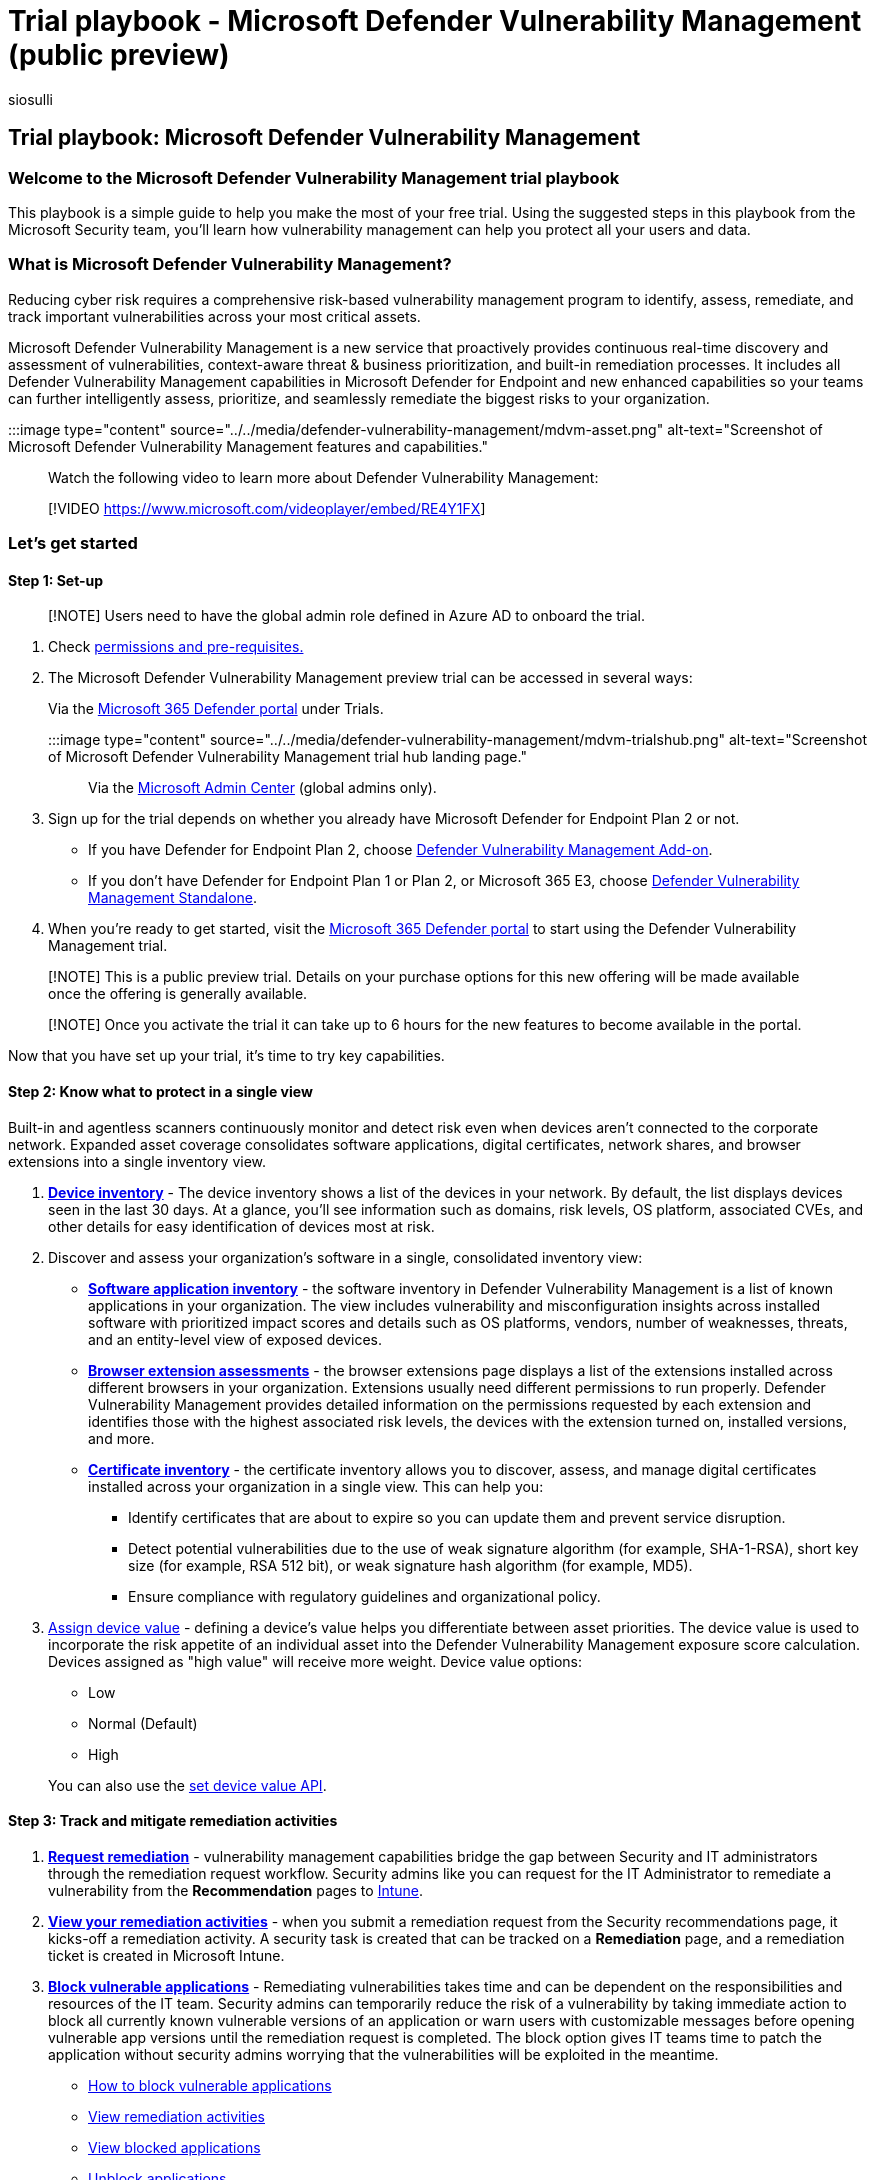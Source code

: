 = Trial playbook - Microsoft Defender Vulnerability Management (public preview)
:audience: ITPro
:author: siosulli
:description: Learn how Microsoft Defender Vulnerability Management can help you protect all your users and data.
:keywords: vulnerability management, threat and vulnerability management, Microsoft Defender for Endpoint TVM, Microsoft Defender for Endpoint-TVM, vulnerability management, vulnerability assessment, threat and vulnerability scanning, secure configuration assessment, Microsoft Defender for Endpoint, Microsoft Defender Vulnerability Management, endpoint vulnerabilities, next generation
:manager: dansimp
:ms.author: siosulli
:ms.collection: M365-security-compliance
:ms.custom: trial-playbook
:ms.localizationpriority: medium
:ms.mktglfcycl: deploy
:ms.pagetype: security
:ms.service: microsoft-365-security
:ms.sitesec: library
:ms.subservice: mdvm
:ms.topic: overview
:search.appverid: met150

== Trial playbook: Microsoft Defender Vulnerability Management

=== Welcome to the Microsoft Defender Vulnerability Management trial playbook

This playbook is a simple guide to help you make the most of your free trial.
Using the suggested steps in this playbook from the Microsoft Security team, you'll learn how vulnerability management can help you protect all your users and data.

=== What is Microsoft Defender Vulnerability Management?

Reducing cyber risk requires a comprehensive risk-based vulnerability management program to identify, assess, remediate, and track important vulnerabilities across your most critical assets.

Microsoft Defender Vulnerability Management is a new service that proactively provides continuous real-time discovery and assessment of vulnerabilities, context-aware threat & business prioritization, and built-in remediation processes.
It includes all Defender Vulnerability Management capabilities in Microsoft Defender for Endpoint and new enhanced capabilities so your teams can further intelligently assess, prioritize, and seamlessly remediate the biggest risks to your organization.

:::image type="content" source="../../media/defender-vulnerability-management/mdvm-asset.png" alt-text="Screenshot of Microsoft Defender Vulnerability Management features and capabilities.":::

Watch the following video to learn more about Defender Vulnerability Management:

____
[!VIDEO https://www.microsoft.com/videoplayer/embed/RE4Y1FX]
____

=== Let's get started

==== Step 1: Set-up

____
[!NOTE] Users need to have the global admin role defined in Azure AD to onboard the trial.
____

. Check xref:tvm-prerequisites.adoc[permissions and pre-requisites.]
. The Microsoft Defender Vulnerability Management preview trial can be accessed in several ways:
+
Via the https://security.microsoft.com[Microsoft 365 Defender portal] under Trials.
+
:::image type="content" source="../../media/defender-vulnerability-management/mdvm-trialshub.png" alt-text="Screenshot of Microsoft Defender Vulnerability Management trial hub landing page.":::
+
Via the https://admin.microsoft.com/#/catalog[Microsoft Admin Center] (global admins only).

. Sign up for the trial depends on whether you already have Microsoft Defender for Endpoint Plan 2 or not.
 ** If you have Defender for Endpoint Plan 2, choose link:/microsoft-365/security/defender-vulnerability-management/get-defender-vulnerability-management#try-the-defender-vulnerability-management-add-on-public-preview-trial-for-defender-for-endpoint-plan-2-customers[Defender Vulnerability Management Add-on].
 ** If you don't have Defender for Endpoint Plan 1 or Plan 2, or Microsoft 365 E3, choose link:/microsoft-365/security/defender-vulnerability-management/get-defender-vulnerability-management#try-defender-vulnerability-management-standalone[Defender Vulnerability Management Standalone].
. When you're ready to get started, visit the https://security.microsoft.com[Microsoft 365 Defender portal] to start using the Defender Vulnerability Management trial.

____
[!NOTE] This is a public preview trial.
Details on your purchase options for this new offering will be made available once the offering is generally available.
____

____
[!NOTE] Once you activate the trial it can take up to 6 hours for the new features to become available in the portal.
____

Now that you have set up your trial, it's time to try key capabilities.

==== Step 2: Know what to protect in a single view

Built-in and agentless scanners continuously monitor and detect risk even when devices aren't connected to the corporate network.
Expanded asset coverage consolidates software applications, digital certificates, network shares, and browser extensions into a single inventory view.

. xref:../defender-endpoint/machines-view-overview.adoc[*Device inventory*] - The device inventory shows a list of the devices in your network.
By default, the list displays devices seen in the last 30 days.
At a glance, you'll see information such as domains, risk levels, OS platform, associated CVEs, and other details for easy identification of devices most at risk.
. Discover and assess your organization's software in a single, consolidated inventory view:
 ** xref:tvm-software-inventory.adoc[*Software application inventory*] - the software inventory in Defender Vulnerability Management is a list of known applications in your organization.
The view includes vulnerability and misconfiguration insights across installed software with prioritized impact scores and details such as OS platforms, vendors, number of weaknesses, threats, and an entity-level view of exposed devices.
 ** xref:tvm-browser-extensions.adoc[*Browser extension assessments*] - the browser extensions page displays a list of the extensions installed across different browsers in your organization.
Extensions usually need different permissions to run properly.
Defender Vulnerability Management provides detailed information on the permissions requested by each extension and identifies those with the highest associated risk levels, the devices with the extension turned on, installed versions, and more.
 ** xref:tvm-certificate-inventory.adoc[*Certificate inventory*] - the certificate inventory allows you to discover, assess, and manage digital certificates installed across your organization in a single view.
This can help you:
  *** Identify certificates that are about to expire so you can update them and prevent service disruption.
  *** Detect potential vulnerabilities due to the use of weak signature algorithm (for example, SHA-1-RSA), short key size (for example, RSA 512 bit), or weak signature hash algorithm (for example, MD5).
  *** Ensure compliance with regulatory guidelines and organizational policy.
. xref:tvm-assign-device-value.adoc[Assign device value] - defining a device's value helps you differentiate between asset priorities.
The device value is used to incorporate the risk appetite of an individual asset into the Defender Vulnerability Management exposure score calculation.
Devices assigned as "high value" will receive more weight.
Device value options:
 ** Low
 ** Normal (Default)
 ** High

+
You can also use the link:/microsoft-365/security/defender-endpoint/set-device-value[set device value API].

==== Step 3: Track and mitigate remediation activities

. link:tvm-remediation.md#request-remediation[*Request remediation*] - vulnerability management capabilities bridge the gap between Security and IT administrators through the remediation request workflow.
Security admins like you can request for the IT Administrator to remediate a vulnerability from the *Recommendation* pages to link:/mem/intune/[Intune].
. link:tvm-remediation.md#view-your-remediation-activities[*View your remediation activities*] - when you submit a remediation request from the Security recommendations page, it kicks-off a remediation activity.
A security task is created that can be tracked on a *Remediation* page, and a remediation ticket is created in Microsoft Intune.
. xref:tvm-block-vuln-apps.adoc[*Block vulnerable applications*] - Remediating vulnerabilities takes time and can be dependent on the responsibilities and resources of the IT team.
Security admins can temporarily reduce the risk of a vulnerability by taking immediate action to block all currently known vulnerable versions of an application or warn users with customizable messages before opening vulnerable app versions until the remediation request is completed.
The block option gives IT teams time to patch the application without security admins worrying that the vulnerabilities will be exploited in the meantime.
 ** link:tvm-block-vuln-apps.md#how-to-block-vulnerable-applications[How to block vulnerable applications]
 ** link:tvm-block-vuln-apps.md#view-remediation-activities[View remediation activities]
 ** link:tvm-block-vuln-apps.md#view-blocked-applications[View blocked applications]
 ** link:tvm-block-vuln-apps.md#unblock-applications[Unblock applications]
. Use enhanced assessment capabilities such as xref:tvm-network-share-assessment.adoc[Network shares analysis] to protect vulnerable network shares.
As network shares can be easily accessed by network users, small common weaknesses can make them vulnerable.
These types of misconfigurations are commonly used in the wild by attackers for lateral movement, reconnaissance, data exfiltration, and more.
That's why we built a new category of configuration assessments in Defender Vulnerability Management that identify the common weaknesses that expose your endpoints to attack vectors in Windows network shares.
This helps you:
 ** Disallow offline access to shares
 ** Remove shares from the root folder
 ** Remove share write permission set to 'Everyone'
 ** Set folder enumeration for shares
. View and monitor your organization's devices using a xref:tvm-vulnerable-devices-report.adoc[*Vulnerable devices report*] that shows graphs and bar charts with vulnerable device trends and current statistics.
The goal is for you to understand the breath and scope of your device exposure.

==== Step 4: Set up security baseline assessments

Instead of running point-in-time compliance scans, security baselines assessment helps you to continuously and proactively monitor your organization's compliance against industry security benchmarks in real time.
A security baseline profile is a customized profile that you can create to assess and monitor endpoints in your organization against industry security benchmarks (CIS, NIST, MS).
When you create a security baseline profile, you're creating a template that consists of multiple device configuration settings and a base benchmark to compare against.

Security baselines provide support for Center for Internet Security (CIS) benchmarks for Windows 10, Windows 11, and Windows Server 2008 R2 and above, as well as Security Technical Implementation Guides (STIG) benchmarks for Windows 10 and Windows Server 2019.

. Get started with link:tvm-security-baselines.md#get-started-with-security-baselines-assessment[security baselines assessment]
. Review link:tvm-security-baselines.md#review-security-baseline-profile-assessment-results[security baseline profile assessment results]
. link:tvm-security-baselines.md#use-advanced-hunting[Use advanced hunting]

==== Step 5: Create meaningful reports to get in-depth insights using APIs and Advanced Hunting

Defender Vulnerability Management APIs can help drive clarity in your organization with customized views into your security posture and automation of vulnerability management workflows.
Alleviate your security team's workload with data collection, risk score analysis, and integrations with your other organizational processes and solutions.
For more information, see:

* xref:../defender-endpoint/get-assessment-methods-properties.adoc[Export assessment methods and properties per device]
* https://techcommunity.microsoft.com/t5/microsoft-defender-vulnerability/new-threat-amp-vulnerability-management-apis-create-reports/ba-p/2445813[Defender Vulnerability Management APIs blog]

Advanced hunting enables flexible access to Defender Vulnerability Management raw data, which allows you to proactively inspect entities for known and potential threats.
For more information, see xref:../defender-endpoint/advanced-hunting-overview.adoc[Hunt for exposed devices].

=== Additional resources

* Compare offerings: xref:defender-vulnerability-management-capabilities.adoc[Microsoft Defender Vulnerability Management]
* link:../defender-vulnerability-management/index.yml[Defender Vulnerability Management documentation]
* Datasheet: https://query.prod.cms.rt.microsoft.com/cms/api/am/binary/RE4XR02[Microsoft Defender Vulnerability Management: Reduce cyber risk with continuous vulnerability discovery and assessment, risk-based prioritization, and remediation]
